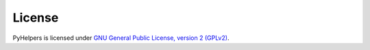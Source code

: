 =======
License
=======

PyHelpers is licensed under `GNU General Public License, version 2 (GPLv2) <https://github.com/mikeqfu/pyhelpers/blob/master/LICENSE>`_.
